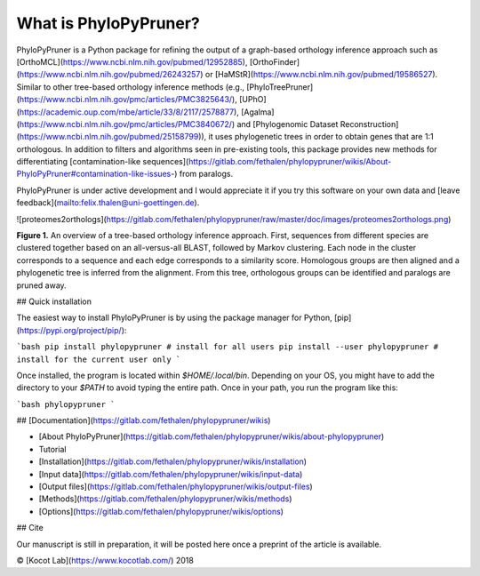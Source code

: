 What is PhyloPyPruner?
----------------------

PhyloPyPruner is a Python package for refining the output of a graph-based
orthology inference approach such as
[OrthoMCL](https://www.ncbi.nlm.nih.gov/pubmed/12952885),
[OrthoFinder](https://www.ncbi.nlm.nih.gov/pubmed/26243257) or
[HaMStR](https://www.ncbi.nlm.nih.gov/pubmed/19586527). Similar to other
tree-based orthology inference methods (e.g.,
[PhyloTreePruner](https://www.ncbi.nlm.nih.gov/pmc/articles/PMC3825643/),
[UPhO](https://academic.oup.com/mbe/article/33/8/2117/2578877),
[Agalma](https://www.ncbi.nlm.nih.gov/pmc/articles/PMC3840672/) and
[Phylogenomic Dataset
Reconstruction](https://www.ncbi.nlm.nih.gov/pubmed/25158799)), it
uses phylogenetic trees in order to obtain genes that are 1:1 orthologous. In
addition to filters and algorithms seen in pre-existing tools, this package
provides new methods for differentiating [contamination-like
sequences](https://gitlab.com/fethalen/phylopypruner/wikis/About-PhyloPyPruner#contamination-like-issues-)
from paralogs.

PhyloPyPruner is under active development and I would appreciate it if you try
this software on your own data and [leave
feedback](mailto:felix.thalen@uni-goettingen.de).

![proteomes2orthologs](https://gitlab.com/fethalen/phylopypruner/raw/master/doc/images/proteomes2orthologs.png)

**Figure 1.** An overview of a tree-based orthology inference approach. First,
sequences from different species are clustered together based on an
all-versus-all BLAST, followed by Markov clustering. Each node in the cluster
corresponds to a sequence and each edge corresponds to a similarity score.
Homologous groups are then aligned and a phylogenetic tree is inferred from the
alignment. From this tree, orthologous groups can be identified and paralogs
are pruned away.

## Quick installation

The easiest way to install PhyloPyPruner is by using the package manager for
Python, [pip](https://pypi.org/project/pip/):

```bash
pip install phylopypruner # install for all users
pip install --user phylopypruner # install for the current user only
```

Once installed, the program is located within `$HOME/.local/bin`. Depending on
your OS, you might have to add the directory to your `$PATH` to avoid typing
the entire path. Once in your path, you run the program like this:

```bash
phylopypruner
```

## [Documentation](https://gitlab.com/fethalen/phylopypruner/wikis)

* [About PhyloPyPruner](https://gitlab.com/fethalen/phylopypruner/wikis/about-phylopypruner)
* Tutorial
* [Installation](https://gitlab.com/fethalen/phylopypruner/wikis/installation)
* [Input data](https://gitlab.com/fethalen/phylopypruner/wikis/input-data)
* [Output files](https://gitlab.com/fethalen/phylopypruner/wikis/output-files)
* [Methods](https://gitlab.com/fethalen/phylopypruner/wikis/methods)
* [Options](https://gitlab.com/fethalen/phylopypruner/wikis/options)

## Cite

Our manuscript is still in preparation, it will be posted here once a preprint
of the article is available.

© [Kocot Lab](https://www.kocotlab.com/) 2018


